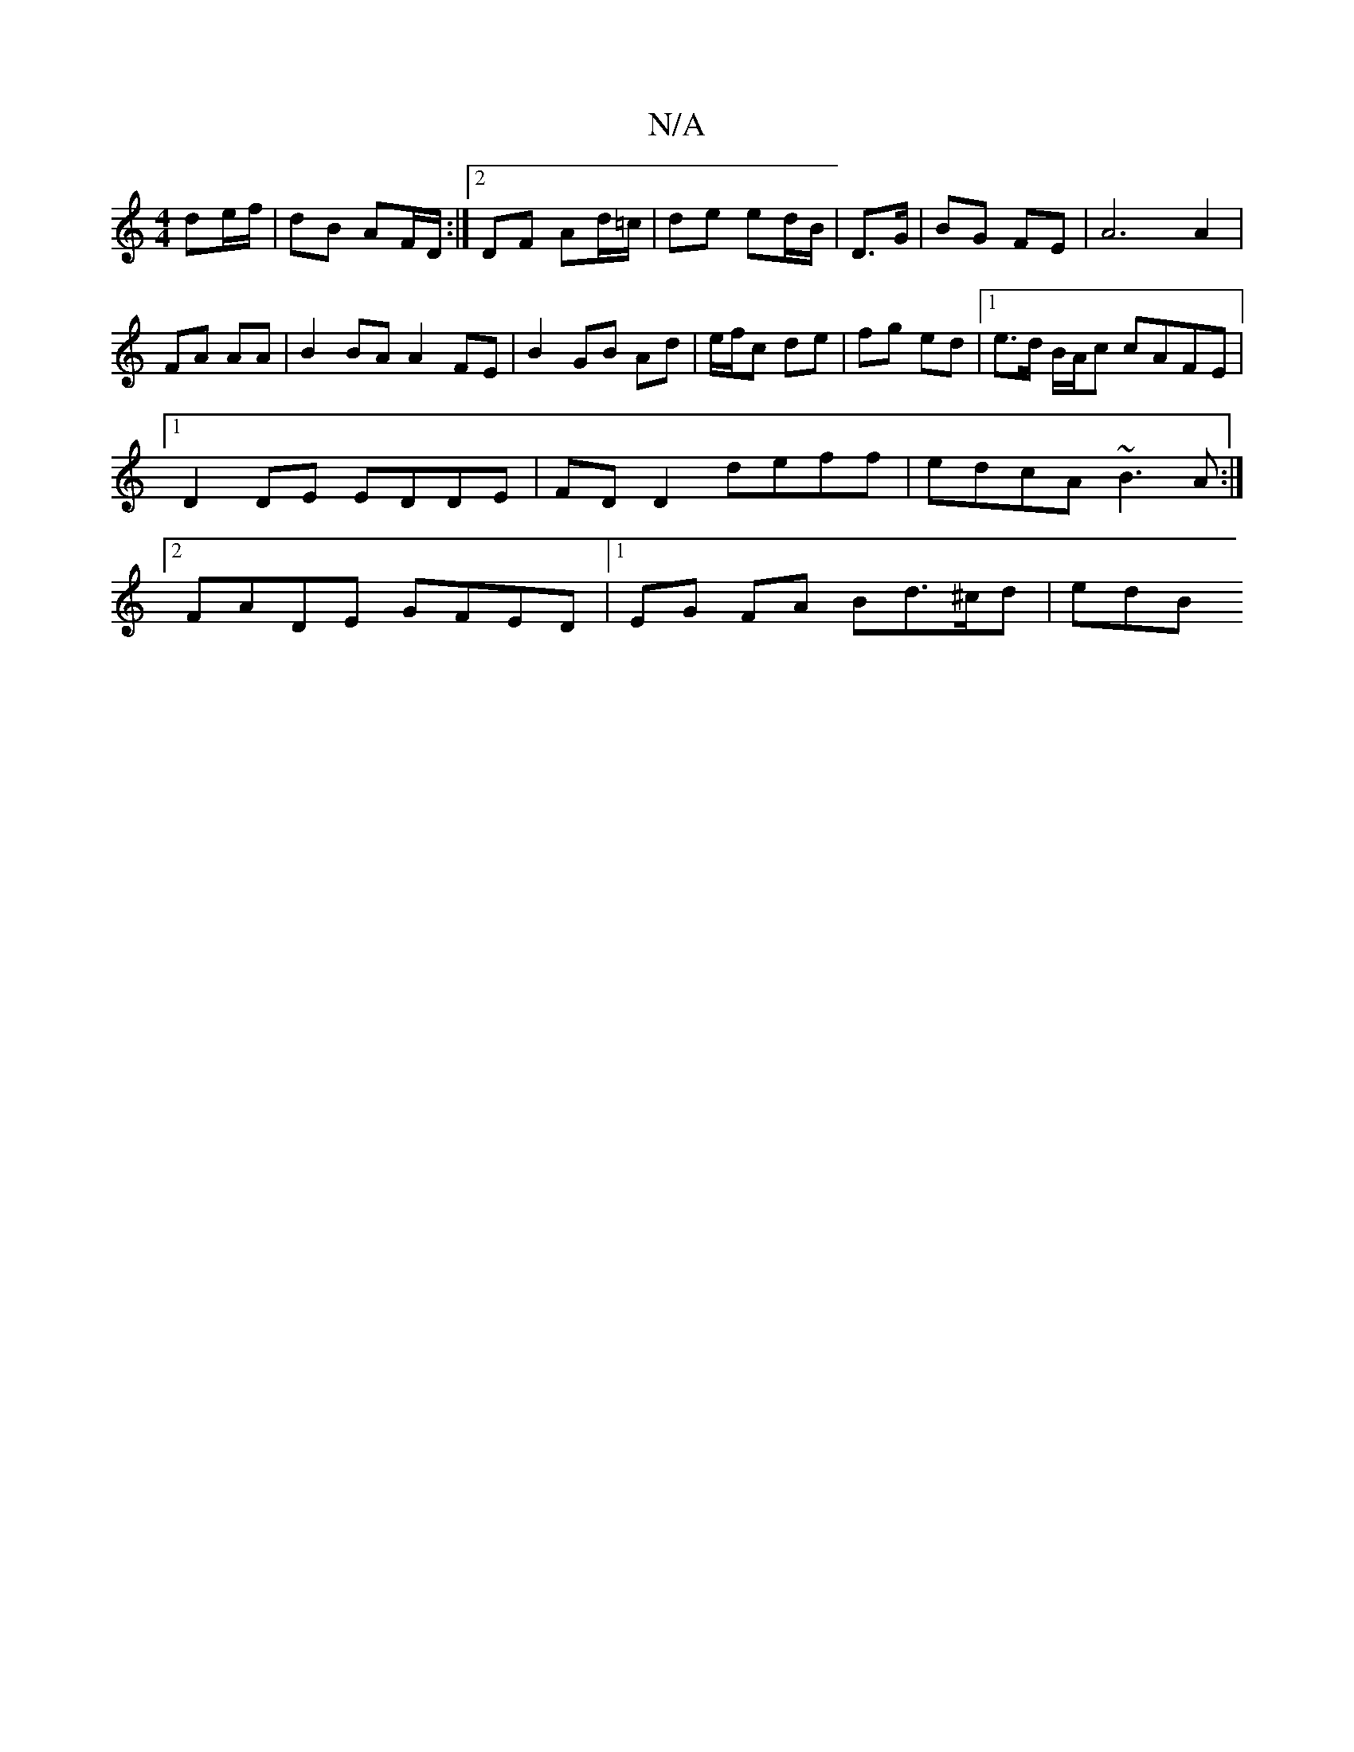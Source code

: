 X:1
T:N/A
M:4/4
R:N/A
K:Cmajor
de/f/ | dB AF/D/ :|2 DF Ad/=c/ | de ed/B/ | D>G|BG FE|A6 A2|FA AA | B2 BA A2 FE | B2 GB Ad | e/f/c de | fg ed |1 e>d B/A/c cAFE |1 D2DE EDDE | FD D2 deff | edcA ~B3A :|2 FADE GFED|1 EG FA Bd>^cd | edB